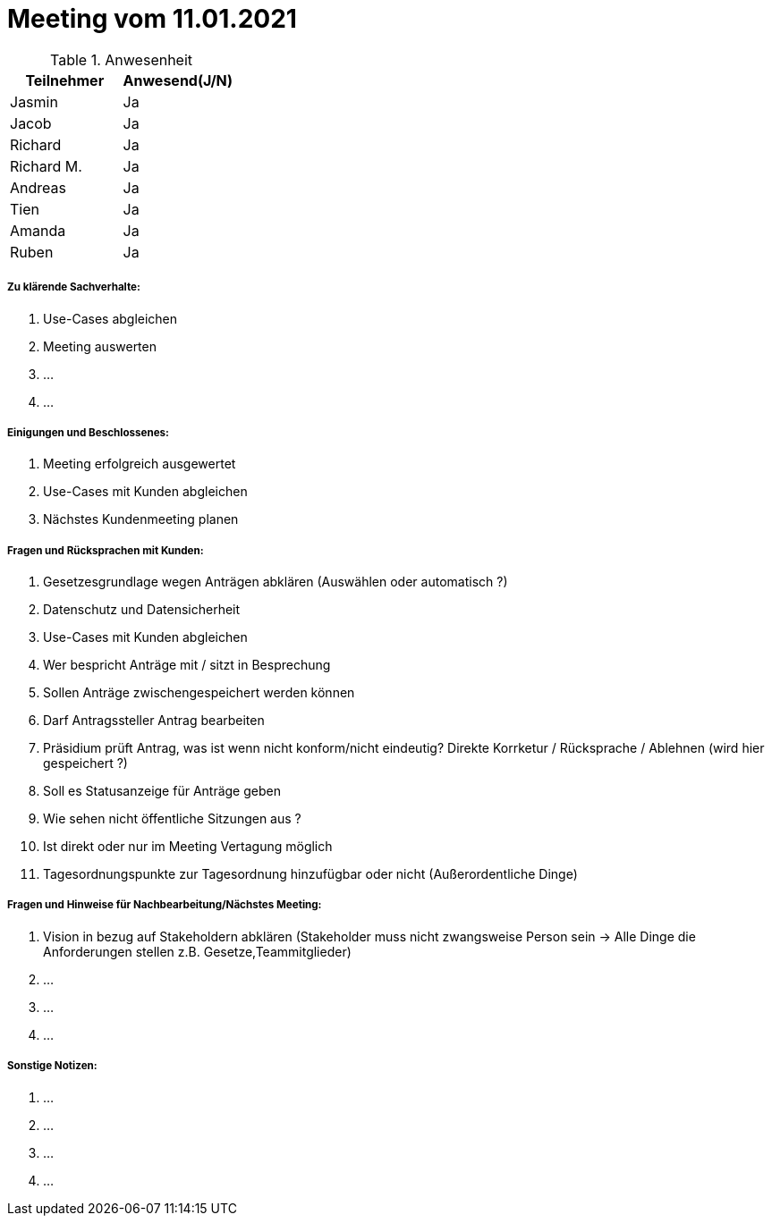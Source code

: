 = Meeting vom 11.01.2021


.Anwesenheit
|===
|*Teilnehmer* | *Anwesend(J/N)*

|Jasmin 
| Ja

|Jacob 
| Ja

|Richard
| Ja

|Richard M.
| Ja

|Andreas
| Ja

|Tien
| Ja

|Amanda
| Ja

|Ruben
| Ja

|===

===== *Zu klärende Sachverhalte:*
. Use-Cases abgleichen 
. Meeting auswerten
. ...
. ...

===== *Einigungen und Beschlossenes:*
. Meeting erfolgreich ausgewertet 
. Use-Cases mit Kunden abgleichen
. Nächstes Kundenmeeting planen

===== *Fragen und Rücksprachen mit Kunden:*
. Gesetzesgrundlage wegen Anträgen abklären (Auswählen oder automatisch ?)
. Datenschutz und Datensicherheit 
. Use-Cases mit Kunden abgleichen
. Wer bespricht Anträge mit / sitzt in Besprechung 
. Sollen Anträge zwischengespeichert werden können
. Darf Antragssteller Antrag bearbeiten
. Präsidium prüft Antrag, was ist wenn nicht konform/nicht eindeutig? Direkte Korrketur / Rücksprache / Ablehnen (wird hier gespeichert ?)
. Soll es Statusanzeige für Anträge geben
. Wie sehen nicht öffentliche Sitzungen aus ?
. Ist direkt oder nur im Meeting Vertagung möglich
. Tagesordnungspunkte zur Tagesordnung hinzufügbar oder nicht (Außerordentliche Dinge)

===== *Fragen und Hinweise für Nachbearbeitung/Nächstes Meeting:*
. Vision in bezug auf Stakeholdern abklären (Stakeholder muss nicht zwangsweise Person sein -> Alle Dinge die Anforderungen stellen z.B. Gesetze,Teammitglieder)
. ...
. ...
. ...

===== *Sonstige Notizen:*
. ...
. ...
. ...
. ...